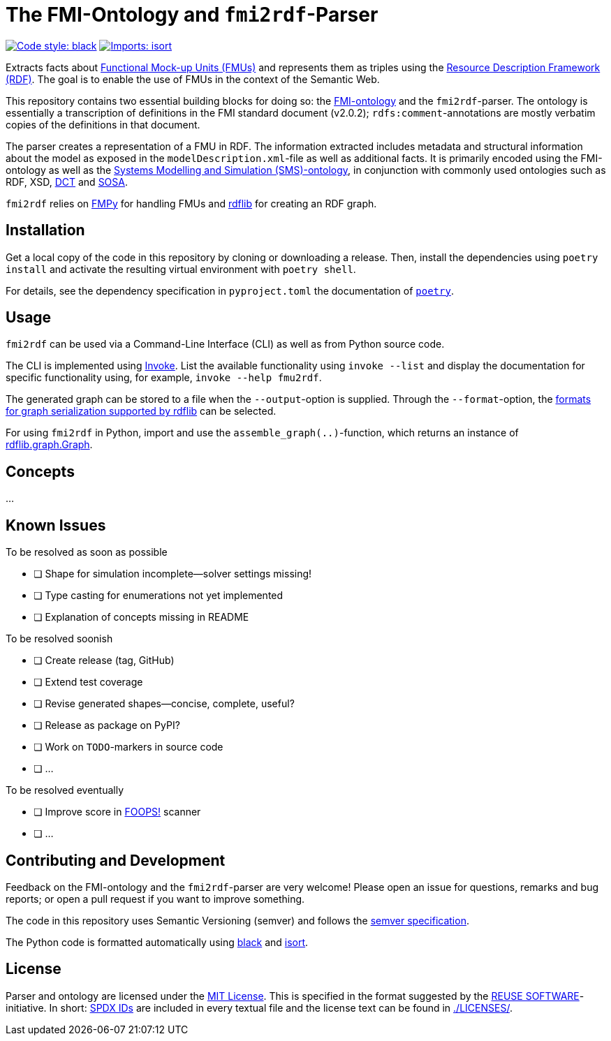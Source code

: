 // SPDX-FileCopyrightText: 2022 UdS AES <https://www.uni-saarland.de/lehrstuhl/frey.html>
//
// SPDX-License-Identifier: CC-BY-4.0

= The FMI-Ontology and `fmi2rdf`-Parser

image:https://img.shields.io/badge/code%20style-black-000000.svg[alt=Code style: black, link=https://github.com/psf/black]
image:https://img.shields.io/badge/%20imports-isort-%231674b1?style=flat&labelColor=ef8336[alt=Imports: isort, link=https://timothycrosley.github.io/isort]

Extracts facts about https://fmi-standard.org[Functional Mock-up Units (FMUs)] and represents them as triples using the https://www.w3.org/TR/rdf11-concepts/[Resource Description Framework (RDF)]. The goal is to enable the use of FMUs in the context of the Semantic Web.

This repository contains two essential building blocks for doing so: the link:fmi-ontology.ttl[FMI-ontology] and the `fmi2rdf`-parser. The ontology is essentially a transcription of definitions in the FMI standard document (v2.0.2); `rdfs:comment`-annotations are mostly verbatim copies of the definitions in that document.

The parser creates a representation of a FMU in RDF. The information extracted includes metadata and structural information about the model as exposed in the `modelDescription.xml`-file as well as additional facts. It is primarily encoded using the FMI-ontology as well as the https://github.com/UdSAES/sms-ontology[Systems Modelling and Simulation (SMS)-ontology], in conjunction with commonly used ontologies such as RDF, XSD, https://www.dublincore.org/specifications/dublin-core/dcmi-terms/[DCT] and https://www.w3.org/TR/vocab-ssn/[SOSA].

`fmi2rdf` relies on https://github.com/CATIA-Systems/FMPy[FMPy] for handling FMUs and https://rdflib.readthedocs.io/en/stable/[rdflib] for creating an RDF graph.

== Installation
Get a local copy of the code in this repository by cloning or downloading a release. Then, install the dependencies using `poetry install` and activate the resulting virtual environment with `poetry shell`.

For details, see the dependency specification in  `pyproject.toml` the documentation of https://python-poetry.org/docs/[`poetry`].

== Usage
`fmi2rdf` can be used via a Command-Line Interface (CLI) as well as from Python source code.

The CLI is implemented using https://docs.pyinvoke.org/en/stable/index.html[Invoke]. List the available functionality using `invoke --list` and display the documentation for specific functionality using, for example, `invoke --help fmu2rdf`.

The generated graph can be stored to a file when the `--output`-option is supplied. Through the `--format`-option, the https://rdflib.readthedocs.io/en/stable/intro_to_parsing.html#saving-rdf[formats for graph serialization supported by rdflib] can be selected.

For using `fmi2rdf` in Python, import and use the `assemble_graph(..)`-function, which returns an instance of https://rdflib.readthedocs.io/en/stable/apidocs/rdflib.html#graph[rdflib.graph.Graph].

== Concepts
...

== Known Issues
.To be resolved as soon as possible
* [ ] Shape for simulation incomplete--solver settings missing!
* [ ] Type casting for enumerations not yet implemented
* [ ] Explanation of concepts missing in README

.To be resolved soonish
* [ ] Create release (tag, GitHub)
* [ ] Extend test coverage
* [ ] Revise generated shapes--concise, complete, useful?
* [ ] Release as package on PyPI?
* [ ] Work on `TODO`-markers in source code
* [ ] ...

.To be resolved eventually
* [ ] Improve score in https://foops.linkeddata.es/FAIR_validator.html[FOOPS!] scanner
* [ ] ...

== Contributing and Development
Feedback on the FMI-ontology and the `fmi2rdf`-parser are very welcome! Please open an issue for questions, remarks and bug reports; or open a pull request if you want to improve something.

The code in this repository uses Semantic Versioning (semver) and follows the https://semver.org/spec/v2.0.0.html[semver specification].

The Python code is formatted automatically using https://black.readthedocs.io/en/stable/[black] and https://pycqa.github.io/isort/[isort].

== License
Parser and ontology are licensed under the https://spdx.org/licenses/MIT.html[MIT License]. This is specified in the format suggested by the https://reuse.software[REUSE SOFTWARE]-initiative. In short: https://spdx.dev/ids/[SPDX IDs] are included in every textual file and the license text can be found in link:LICENSES/[./LICENSES/].
